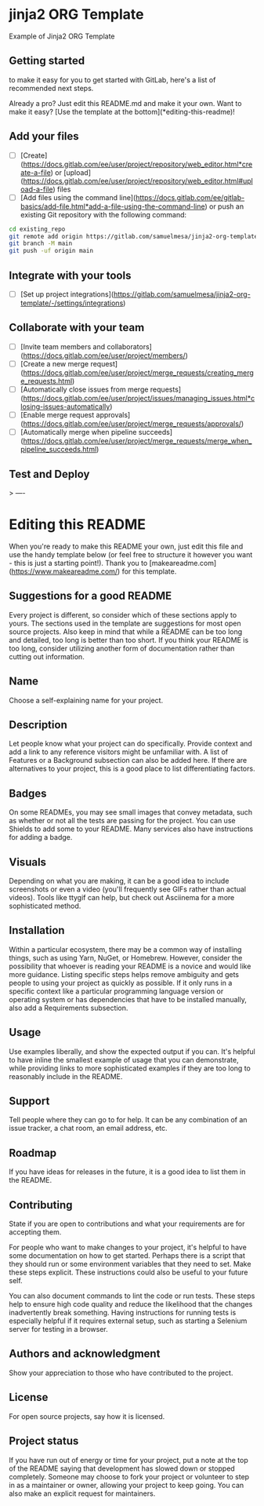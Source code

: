 * jinja2 ORG Template

Example of Jinja2 ORG Template

** Getting started

to make it easy for you to get started with GitLab, here's a list of recommended next steps.

Already a pro? Just edit this README.md and make it your own. Want to make it easy? [Use the template at the bottom](*editing-this-readme)!

** Add your files

- [ ] [Create](https://docs.gitlab.com/ee/user/project/repository/web_editor.html*create-a-file) or [upload](https://docs.gitlab.com/ee/user/project/repository/web_editor.html#upload-a-file) files
- [ ] [Add files using the command line](https://docs.gitlab.com/ee/gitlab-basics/add-file.html*add-a-file-using-the-command-line) or push an existing Git repository with the following command:


#+begin_src bash
cd existing_repo
git remote add origin https://gitlab.com/samuelmesa/jinja2-org-template.git
git branch -M main
git push -uf origin main
#+end_src

** Integrate with your tools

- [ ] [Set up project integrations](https://gitlab.com/samuelmesa/jinja2-org-template/-/settings/integrations)

** Collaborate with your team

- [ ] [Invite team members and collaborators](https://docs.gitlab.com/ee/user/project/members/)
- [ ] [Create a new merge request](https://docs.gitlab.com/ee/user/project/merge_requests/creating_merge_requests.html)
- [ ] [Automatically close issues from merge requests](https://docs.gitlab.com/ee/user/project/issues/managing_issues.html*closing-issues-automatically)
- [ ] [Enable merge request approvals](https://docs.gitlab.com/ee/user/project/merge_requests/approvals/)
- [ ] [Automatically merge when pipeline succeeds](https://docs.gitlab.com/ee/user/project/merge_requests/merge_when_pipeline_succeeds.html)

** Test and Deploy

>
----

* Editing this README

When you're ready to make this README your own, just edit this file and use the handy template below (or feel free to structure it however you want - this is just a starting point!).  Thank you to [makeareadme.com](https://www.makeareadme.com/) for this template.

** Suggestions for a good README

Every project is different, so consider which of these sections apply to yours. The sections used in the template are suggestions for most open source projects. Also keep in mind that while a README can be too long and detailed, too long is better than too short. If you think your README is too long, consider utilizing another form of documentation rather than cutting out information.

** Name

Choose a self-explaining name for your project.

** Description

Let people know what your project can do specifically. Provide context and add a link to any reference visitors might be unfamiliar with. A list of Features or a Background subsection can also be added here. If there are alternatives to your project, this is a good place to list differentiating factors.

** Badges

On some READMEs, you may see small images that convey metadata, such as whether or not all the tests are passing for the project. You can use Shields to add some to your README. Many services also have instructions for adding a badge.

** Visuals

Depending on what you are making, it can be a good idea to include screenshots or even a video (you'll frequently see GIFs rather than actual videos). Tools like ttygif can help, but check out Asciinema for a more sophisticated method.

** Installation

Within a particular ecosystem, there may be a common way of installing things, such as using Yarn, NuGet, or Homebrew. However, consider the possibility that whoever is reading your README is a novice and would like more guidance. Listing specific steps helps remove ambiguity and gets people to using your project as quickly as possible. If it only runs in a specific context like a particular programming language version or operating system or has dependencies that have to be installed manually, also add a Requirements subsection.

** Usage

Use examples liberally, and show the expected output if you can. It's helpful to have inline the smallest example of usage that you can demonstrate, while providing links to more sophisticated examples if they are too long to reasonably include in the README.

** Support

Tell people where they can go to for help. It can be any combination of an issue tracker, a chat room, an email address, etc.

** Roadmap

If you have ideas for releases in the future, it is a good idea to list them in the README.

** Contributing

State if you are open to contributions and what your requirements are for accepting them.

For people who want to make changes to your project, it's helpful to have some documentation on how to get started. Perhaps there is a script that they should run or some environment variables that they need to set. Make these steps explicit. These instructions could also be useful to your future self.

You can also document commands to lint the code or run tests. These steps help to ensure high code quality and reduce the likelihood that the changes inadvertently break something. Having instructions for running tests is especially helpful if it requires external setup, such as starting a Selenium server for testing in a browser.

** Authors and acknowledgment

Show your appreciation to those who have contributed to the project.

** License

For open source projects, say how it is licensed.

** Project status

If you have run out of energy or time for your project, put a note at the top of the README saying that development has slowed down or stopped completely. Someone may choose to fork your project or volunteer to step in as a maintainer or owner, allowing your project to keep going. You can also make an explicit request for maintainers.
